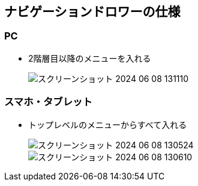 == ナビゲーションドロワーの仕様

=== PC

* 2階層目以降のメニューを入れる
+
image::../../../../design/スクリーンショット 2024-06-08 131110.png[]

=== スマホ・タブレット

* トップレベルのメニューからすべて入れる
+
image::../../../../design/スクリーンショット 2024-06-08 130524.png[]
image::../../../../design/スクリーンショット 2024-06-08 130610.png[]
